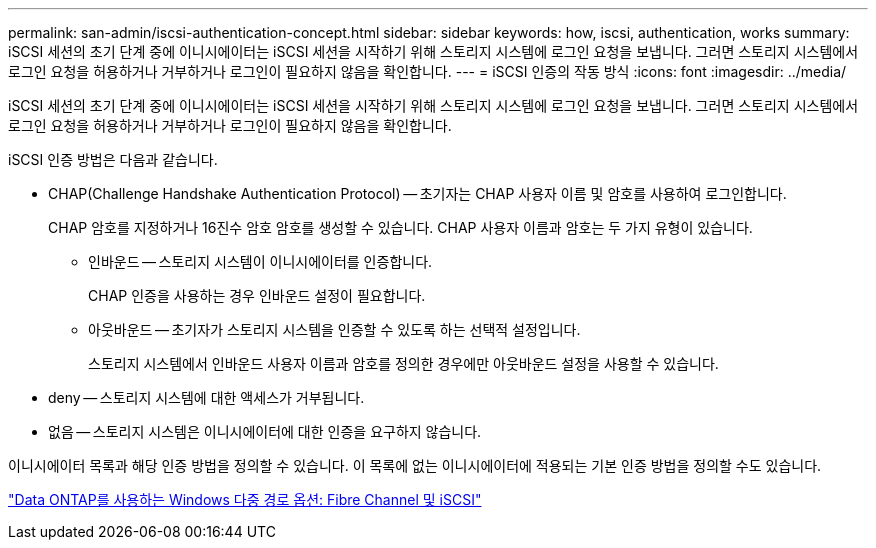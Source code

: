 ---
permalink: san-admin/iscsi-authentication-concept.html 
sidebar: sidebar 
keywords: how, iscsi, authentication, works 
summary: iSCSI 세션의 초기 단계 중에 이니시에이터는 iSCSI 세션을 시작하기 위해 스토리지 시스템에 로그인 요청을 보냅니다. 그러면 스토리지 시스템에서 로그인 요청을 허용하거나 거부하거나 로그인이 필요하지 않음을 확인합니다. 
---
= iSCSI 인증의 작동 방식
:icons: font
:imagesdir: ../media/


[role="lead"]
iSCSI 세션의 초기 단계 중에 이니시에이터는 iSCSI 세션을 시작하기 위해 스토리지 시스템에 로그인 요청을 보냅니다. 그러면 스토리지 시스템에서 로그인 요청을 허용하거나 거부하거나 로그인이 필요하지 않음을 확인합니다.

iSCSI 인증 방법은 다음과 같습니다.

* CHAP(Challenge Handshake Authentication Protocol) -- 초기자는 CHAP 사용자 이름 및 암호를 사용하여 로그인합니다.
+
CHAP 암호를 지정하거나 16진수 암호 암호를 생성할 수 있습니다. CHAP 사용자 이름과 암호는 두 가지 유형이 있습니다.

+
** 인바운드 -- 스토리지 시스템이 이니시에이터를 인증합니다.
+
CHAP 인증을 사용하는 경우 인바운드 설정이 필요합니다.

** 아웃바운드 -- 초기자가 스토리지 시스템을 인증할 수 있도록 하는 선택적 설정입니다.
+
스토리지 시스템에서 인바운드 사용자 이름과 암호를 정의한 경우에만 아웃바운드 설정을 사용할 수 있습니다.



* deny -- 스토리지 시스템에 대한 액세스가 거부됩니다.
* 없음 -- 스토리지 시스템은 이니시에이터에 대한 인증을 요구하지 않습니다.


이니시에이터 목록과 해당 인증 방법을 정의할 수 있습니다. 이 목록에 없는 이니시에이터에 적용되는 기본 인증 방법을 정의할 수도 있습니다.

https://www.netapp.com/pdf.html?item=/media/19668-tr-3441.pdf["Data ONTAP를 사용하는 Windows 다중 경로 옵션: Fibre Channel 및 iSCSI"]
